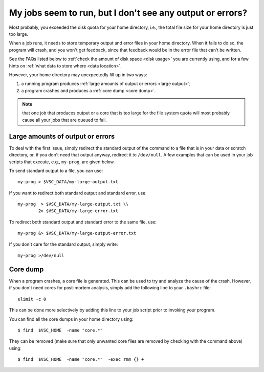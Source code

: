 .. _job failure:

My jobs seem to run, but I don't see any output or errors?
==========================================================

Most probably, you exceeded the disk quota for your home directory,
i.e., the total file size for your home directory is just too large.

When a job runs, it needs to store temporary output and error files in
your home directory. When it fails to do so, the program will crash, and
you won't get feedback, since that feedback would be in the error file
that can't be written.

See the FAQs listed below to :ref:`check the amount of disk
space <disk usage>` you are currently using, and for a few hints on
:ref:`what data to store where <data location>`.

However, your home directory may unexpectedly fill up in two ways:

#. a running program produces :ref:`large amounts of output or
   errors <large output>`;
#. a program crashes and produces a :ref:`core dump <core dump>`.

.. note::

   that one job that produces output or a core that is too large for
   the file system quota will most probably cause all your jobs that are
   queued to fail.


.. _large output:

Large amounts of output or errors
---------------------------------

To deal with the first issue, simply redirect the standard output of the
command to a file that is in your data or scratch directory, or, if you
don't need that output anyway, redirect it to ``/dev/null``. A few examples
that can be used in your job scripts that execute, e.g., ``my-prog``, are
given below.

To send standard output to a file, you can use::

   my-prog > $VSC_DATA/my-large-output.txt

If you want to redirect both standard output and standard error, use::

   my-prog  > $VSC_DATA/my-large-output.txt \\
           2> $VSC_DATA/my-large-error.txt

To redirect both standard output and standard error to the same file,
use::

   my-prog &> $VSC_DATA/my-large-output-error.txt

If you don't care for the standard output, simply write::

   my-prog >/dev/null


.. _core dump:

Core dump
---------

When a program crashes, a core file is generated. This can be used to
try and analyze the cause of the crash. However, if you don't need cores
for post-mortem analysis, simply add the following line to your ``.bashrc``
file::

   ulimit -c 0

This can be done more selectively by adding this line to your job script
prior to invoking your program.

You can find all the core dumps in your home directory using::

   $ find  $VSC_HOME  -name "core.*"

They can be removed (make sure that only unwanted core files are removed by
checking with the command above) using::

   $ find  $VSC_HOME  -name "core.*"  -exec rmm {} +
